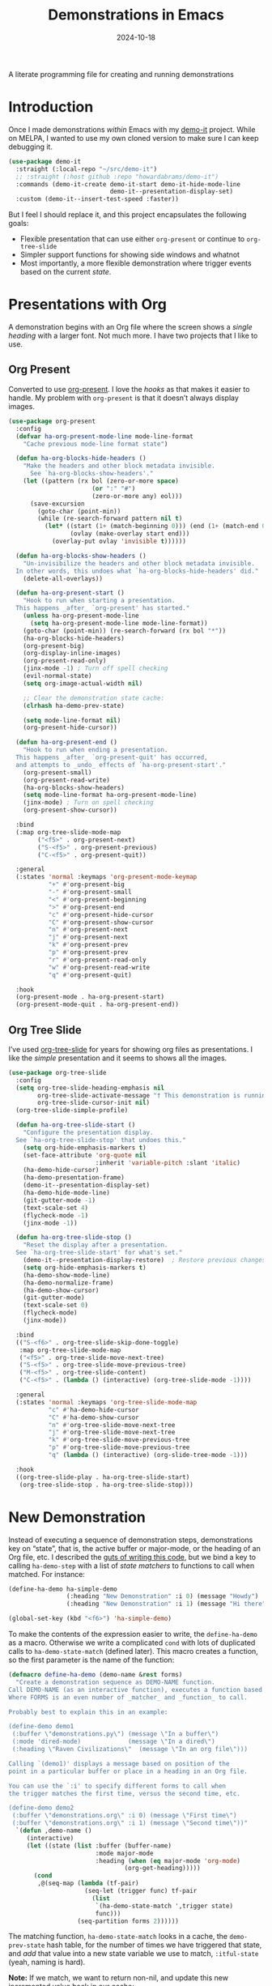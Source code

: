 #+title:  Demonstrations in Emacs
#+author: Howard X. Abrams
#+date:   2024-10-18
#+filetags: emacs hamacs
#+lastmod: [2024-10-30 Wed]

A literate programming file for creating and running demonstrations

#+begin_src emacs-lisp :exports none
  ;;; ha-demos --- creating and running demonstrations -*- lexical-binding: t; -*-
  ;;
  ;; © 2024 Howard X. Abrams
  ;;   Licensed under a Creative Commons Attribution 4.0 International License.
  ;;   See http://creativecommons.org/licenses/by/4.0/
  ;;
  ;; Author: Howard X. Abrams <http://gitlab.com/howardabrams>
  ;; Maintainer: Howard X. Abrams
  ;; Created: October 18, 2024
  ;;
  ;; While obvious, GNU Emacs does not include this file or project.
  ;;
  ;;; Commentary:
  ;;
  ;;  This replaces my original demo-it project encapsulating the following goals:
  ;;
  ;;  - Flexible presentation that can use either `org-present' or
  ;;    continue to `org-tree-slide'
  ;;
  ;;  - Simpler support functions for showing side windows and whatnot
  ;;
  ;;  - Most importantly, a more flexible demonstration where trigger
  ;;    events based on the current state.
  ;;
  ;; *NB:* Do not edit this file. Instead, edit the original literate file at:
  ;;            ~/src/hamacs/ha-demos.org
  ;;       And tangle the file to recreate this one.
  ;;
  ;;; Code:
#+end_src

* Introduction
Once I made demonstrations /within/ Emacs with my [[https://github.com/howardabrams/demo-it][demo-it]] project. While on MELPA, I wanted to use my own cloned version to make sure I can keep debugging it.

#+begin_src emacs-lisp :tangle no
    (use-package demo-it
      :straight (:local-repo "~/src/demo-it")
      ;; :straight (:host github :repo "howardabrams/demo-it")
      :commands (demo-it-create demo-it-start demo-it-hide-mode-line
                                demo-it--presentation-display-set)
      :custom (demo-it--insert-test-speed :faster))
#+end_src

But I feel I should replace it, and this project encapsulates the following goals:

  - Flexible presentation that can use either =org-present= or continue to =org-tree-slide=
  - Simpler support functions for showing side windows and whatnot
  - Most importantly, a more flexible demonstration where trigger events based on the current /state/.

* Presentations with Org
A demonstration begins with an Org file where the screen shows a /single heading/ with a larger font. Not much more. I have two projects that I like to use.
** Org Present
Converted to use [[https://github.com/rlister/org-present][org-present]]. I love the /hooks/ as that makes it easier to handle. My problem with =org-present= is that it doesn’t always display images.

#+begin_src emacs-lisp :tangle no
  (use-package org-present
    :config
    (defvar ha-org-present-mode-line mode-line-format
      "Cache previous mode-line format state")

    (defun ha-org-blocks-hide-headers ()
      "Make the headers and other block metadata invisible.
        See `ha-org-blocks-show-headers'."
      (let ((pattern (rx bol (zero-or-more space)
                         (or ":" "#")
                         (zero-or-more any) eol)))
        (save-excursion
          (goto-char (point-min))
          (while (re-search-forward pattern nil t)
            (let* ((start (1+ (match-beginning 0))) (end (1+ (match-end 0)))
                   (ovlay (make-overlay start end)))
              (overlay-put ovlay 'invisible t))))))

    (defun ha-org-blocks-show-headers ()
      "Un-invisibilize the headers and other block metadata invisible.
    In other words, this undoes what `ha-org-blocks-hide-headers' did."
      (delete-all-overlays))

    (defun ha-org-present-start ()
      "Hook to run when starting a presentation.
    This happens _after_ `org-present' has started."
      (unless ha-org-present-mode-line
        (setq ha-org-present-mode-line mode-line-format))
      (goto-char (point-min)) (re-search-forward (rx bol "*"))
      (ha-org-blocks-hide-headers)
      (org-present-big)
      (org-display-inline-images)
      (org-present-read-only)
      (jinx-mode -1) ; Turn off spell checking
      (evil-normal-state)
      (setq org-image-actual-width nil)

      ;; Clear the demonstration state cache:
      (clrhash ha-demo-prev-state)

      (setq mode-line-format nil)
      (org-present-hide-cursor))

    (defun ha-org-present-end ()
      "Hook to run when ending a presentation.
    This happens _after_ `org-present-quit' has occurred,
    and attempts to _undo_ effects of `ha-org-present-start'."
      (org-present-small)
      (org-present-read-write)
      (ha-org-blocks-show-headers)
      (setq mode-line-format ha-org-present-mode-line)
      (jinx-mode) ; Turn on spell checking
      (org-present-show-cursor))

    :bind
    (:map org-tree-slide-mode-map
          ("<f5>" . org-present-next)
          ("S-<f5>" . org-present-previous)
          ("C-<f5>" . org-present-quit))

    :general
    (:states 'normal :keymaps 'org-present-mode-keymap
             "+" #'org-present-big
             "-" #'org-present-small
             "<" #'org-present-beginning
             ">" #'org-present-end
             "c" #'org-present-hide-cursor
             "C" #'org-present-show-cursor
             "n" #'org-present-next
             "j" #'org-present-next
             "k" #'org-present-prev
             "p" #'org-present-prev
             "r" #'org-present-read-only
             "w" #'org-present-read-write
             "q" #'org-present-quit)

    :hook
    (org-present-mode . ha-org-present-start)
    (org-present-mode-quit . ha-org-present-end))
#+end_src
** Org Tree Slide
I’ve used [[https://github.com/takaxp/org-tree-slide][org-tree-slide]] for years for showing org files as presentations. I like the /simple/ presentation and it seems to shows all the images.

#+BEGIN_SRC emacs-lisp
  (use-package org-tree-slide
    :config
    (setq org-tree-slide-heading-emphasis nil
          org-tree-slide-activate-message "† This demonstration is running in Emacs"
          org-tree-slide-cursor-init nil)
    (org-tree-slide-simple-profile)

    (defun ha-org-tree-slide-start ()
      "Configure the presentation display.
    See `ha-org-tree-slide-stop' that undoes this."
      (setq org-hide-emphasis-markers t)
      (set-face-attribute 'org-quote nil
                          :inherit 'variable-pitch :slant 'italic)
      (ha-demo-hide-cursor)
      (ha-demo-presentation-frame)
      (demo-it--presentation-display-set)
      (ha-demo-hide-mode-line)
      (git-gutter-mode -1)
      (text-scale-set 4)
      (flycheck-mode -1)
      (jinx-mode -1))

    (defun ha-org-tree-slide-stop ()
      "Reset the display after a presentation.
    See `ha-org-tree-slide-start' for what's set."
      (demo-it--presentation-display-restore)  ; Restore previous changes
      (setq org-hide-emphasis-markers t)
      (ha-demo-show-mode-line)
      (ha-demo-normalize-frame)
      (ha-demo-show-cursor)
      (git-gutter-mode)
      (text-scale-set 0)
      (flycheck-mode)
      (jinx-mode))

    :bind
    (("S-<f6>" . org-tree-slide-skip-done-toggle)
     :map org-tree-slide-mode-map
     ("<f5>" . org-tree-slide-move-next-tree)
     ("S-<f5>" . org-tree-slide-move-previous-tree)
     ("M-<f5>" . org-tree-slide-content)
     ("C-<f5>" . (lambda () (interactive) (org-tree-slide-mode -1))))

    :general
    (:states 'normal :keymaps 'org-tree-slide-mode-map
             "c" #'ha-demo-hide-cursor
             "C" #'ha-demo-show-cursor
             "n" #'org-tree-slide-move-next-tree
             "j" #'org-tree-slide-move-next-tree
             "k" #'org-tree-slide-move-previous-tree
             "p" #'org-tree-slide-move-previous-tree
             "q" (lambda () (interactive) (org-slide-tree-mode -1)))

    :hook
    ((org-tree-slide-play . ha-org-tree-slide-start)
     (org-tree-slide-stop . ha-org-tree-slide-stop)))
#+END_SRC

* New Demonstration
Instead of executing a sequence of demonstration steps, demonstrations key on “state”, that is, the active buffer or major-mode, or the heading of an Org file, etc. I described the [[https://howardism.org/Technical/Emacs/demonstrations-part-two.html][guts of writing this code]], but we bind a key to calling =ha-demo-step= with a list of /state matchers/ to functions to call when matched. For instance:

#+BEGIN_SRC emacs-lisp :tangle no
  (define-ha-demo ha-simple-demo
                  (:heading "New Demonstration" :i 0) (message "Howdy")
                  (:heading "New Demonstration" :i 1) (message "Hi there"))

  (global-set-key (kbd "<f6>") 'ha-simple-demo)
#+END_SRC

To make the contents of the expression easier to write, the =define-ha-demo= as a macro. Otherwise we write a complicated =cond= with lots of duplicated calls to =ha-demo-state-match= (defined later). This macro creates a function, so the first parameter is the name of the function:

#+BEGIN_SRC emacs-lisp
  (defmacro define-ha-demo (demo-name &rest forms)
    "Create a demonstration sequence as DEMO-NAME function.
  Call DEMO-NAME (as an interactive function), executes a function based matching list of states at point.
  Where FORMS is an even number of _matcher_ and _function_ to call.

  Probably best to explain this in an example:

  (define-demo demo1
   (:buffer \"demonstrations.py\") (message \"In a buffer\")
   (:mode 'dired-mode)             (message \"In a dired\")
   (:heading \"Raven Civilizations\"  (message \"In an org file\")))

  Calling `(demo1)' displays a message based on position of the
  point in a particular buffer or place in a heading in an Org file.

  You can use the `:i' to specify different forms to call when
  the trigger matches the first time, versus the second time, etc.

  (define-demo demo2
   (:buffer \"demonstrations.org\" :i 0) (message \"First time\")
   (:buffer \"demonstrations.org\" :i 1) (message \"Second time\"))"
    `(defun ,demo-name ()
       (interactive)
       (let ((state (list :buffer (buffer-name)
                          :mode major-mode
                          :heading (when (eq major-mode 'org-mode)
                                  (org-get-heading)))))
         (cond
          ,@(seq-map (lambda (tf-pair)
                       (seq-let (trigger func) tf-pair
                         (list
                          `(ha-demo-state-match ',trigger state)
                          func)))
                     (seq-partition forms 2))))))
#+END_SRC

The matching function, =ha-demo-state-match= looks in a cache, the =demo-prev-state= hash table, for the number of times we have triggered that state, and /add/ that value into a new state variable we use to match, =:itful-state= (yeah, naming is hard).

*Note:* If we match, we want to return non-nil, and update this new incremented value back in our cache:

#+BEGIN_SRC emacs-lisp
  (defun ha-demo-state-match (triggers state)
    "Return non-nil if STATE contains all TRIGGERS.
  The state also includes the number of times the triggers
  matched during previous calls. We do this by keeping track
  of the number of successful calls, and incrementing
  the iteration... if this function returns non-nil."

    ;; If the first element is either parameter is NOT a list,
    ;; we group it into a list of tuples:
    (when (not (listp (car triggers)))
      (setq triggers (seq-partition triggers 2)))
    (when (not (listp (car state)))
      (setq state (seq-partition state 2)))

    (let* ((iteration    (gethash state ha-demo-prev-state 0))
           (itful-state  (cons `(:i ,iteration) state)))
      (when (ha-demo-match triggers itful-state)
        (puthash state (1+ iteration) ha-demo-prev-state))))
#+END_SRC

Notice the two =when= expressions for using =seq-partition= for converting a /property-style/ list like =(:a 1 :b 2 :c 3)= into an more standard /associative/ list, like =((:a 1) (:b 2) (:c 3))=.

Let’s test:

#+BEGIN_SRC emacs-lisp :tangle no
  (ert-deftest ha-demo-state-match-test ()
    ;; Not specifying a state should always work:
    (should (ha-demo-state-match
             '(:a 1)      '((:a 1) (:b 2) (:c 4))))
    (should (ha-demo-state-match
             '(:a 1)      '((:a 1) (:b 2) (:c 4))))

    ;; Reset number of iterations of possible states:
    (clrhash ha-demo-prev-state)

    ;; With a clear hash, we should match on the
    ;; first (0) iteration:
    (should (ha-demo-state-match
             '(:a 1 :i 0) '((:a 1) (:b 3) (:c 4))))
    ;; Which should then match the next state:
    (should (ha-demo-state-match
             '(:a 1 :i 1) '((:a 1) (:b 3) (:c 4))))
    ;; But should not match any other state:
    (should (not (ha-demo-state-match
                  '(:a 1 :i 5) '((:a 1) (:b 2) (:c 3))))))
#+END_SRC

But can I check if I have triggered a state once before? Let’s keep track of the /states/ that have returned true before, in a hash table where the key is the /state/ (a list of =:buffer=, =:mode=, =:heading=, etc.) and the /value/ is the number of times triggered at that state:

#+BEGIN_SRC emacs-lisp
  (defvar ha-demo-prev-state (make-hash-table :test 'equal)
    "Matched states in keys, and store number of matches as values.")
#+END_SRC

Now, we have a new match function takes the /state/ and /triggers/, where the trigger could include an /iteration/, =:i= that limits a match. For instance:

  - =(:buffer "foobar.txt" :i 0)= :: triggers the first time we call this function in this buffer.
  - =(:buffer "foobar.txt" :i 1)= :: triggers the second time we call this function in this buffer.

If the =triggers= doesn’t contain an =:i=, it matches every time when meeting the other conditions.

Let’s create a function that could accept a list of /triggering keys/, and then compare that with another list representing the “current state” of the point, including the buffer, the mode, or the heading in an Org file. In this case, the magic happens by calling =seq-difference=:

#+BEGIN_SRC emacs-lisp
  (defun ha-demo-match (triggers state)
    "Return t if all elements of TRIGGERS are in STATE.
  Where TRIGGERS and STATE are lists of key/value tuple
  pairs, e.g. `((:a 1) (:b 2))'."
    ;; If difference returns anything, we've failed:
    (not (seq-difference triggers state)))
#+END_SRC

* Demonstration Support
What sort of functions will I often be doing?

** Hide and Show the Cursor
The typical presentation software has an issue for hiding the cursor when working with Evil mode, and since setting =cursor-type= to =nil= doesn’t work in a graphical display (where we typically run a presentation), the following functions turn on/off the displayed cursor.

#+BEGIN_SRC emacs-lisp
  (defvar ha-demo-cursor nil
    "List of cursor states stored during `ha-demo-hide-cursor' and
  restored with `ha-demo-show-cursor'.")

  (defun ha-demo-hide-cursor ()
    "Hide the cursor for the current frame."
    (interactive)
    (setq ha-demo-cursor
          (list cursor-type
                t ; (when (boundp 'evil-default-cursor) evil-default-cursor)
                (when (boundp 'evil-emacs-state-cursor) evil-emacs-state-cursor)
                (when (boundp 'evil-normal-state-cursor) evil-normal-state-cursor)
                (default-value blink-cursor-mode)
                (when (display-graphic-p)
                  (frame-parameter (selected-frame) 'cursor-type))))

    ;; Turn off the cursor blinking minor mode:
    (blink-cursor-mode -1)

    ;; Change the cursor types for normal and Evil states:
    (setq-local cursor-type nil)
    (when (boundp 'evil-default-cursor)
      (setq-local
       evil-default-cursor nil
       evil-emacs-state-cursor nil
       evil-normal-state-cursor nil))

    ;; And most importantly, turn off the cursor for the selected frame:
    (set-frame-parameter (selected-frame) 'cursor-type nil))

  (defun ha-demo-show-cursor ()
    "Restore cursor properties turned off by `ha-demo-hide-cursor'."
    (interactive)
    (setq cursor-type (car ha-demo-cursor))

    (when (boundp 'evil-default-cursor)
      (setq-local
       evil-default-cursor (nth 1 ha-demo-cursor)
       evil-emacs-state-cursor (nth 2 ha-demo-cursor)
       evil-normal-state-cursor (nth 3 ha-demo-cursor)))

    (when (nth 4 ha-demo-cursor) (blink-cursor-mode 1))

    (set-frame-parameter (selected-frame)
                         'cursor-type (nth 5 ha-demo-cursor)))
    #+END_SRC

** Hide and Show the Modeline
For Org file displayed as presentations as well as images, we probably don’t want the distraction associated with the modeline, but when we finish the presentation, let’s turn it back on …

#+BEGIN_SRC emacs-lisp
  (defvar ha-demo-mode-line nil)
  (make-variable-buffer-local 'ha-demo-mode-line)

  (defun ha-demo-hide-mode-line ()
    "Hide mode line for a particular buffer."
    (interactive)
    (when mode-line-format
      (setq ha-demo-mode-line mode-line-format)
      (setq mode-line-format nil)))

  (defun ha-demo-show-mode-line ()
    "Restore mode hidden with `ha-demo-hide-mode-line'."
    (interactive)
    (if ha-demo-mode-line
        (setq mode-line-format ha-demo-mode-line)))
    #+END_SRC

** Presentation Frame Properties
Like the work I’m doing to the mode-line, can we make the frame cleaner for a presentation?

#+BEGIN_SRC emacs-lisp
  (defvar ha-demo-frame-state nil
    "Store frame properties during `ha-demo-presentation-frame' before
  altering them, and then restore them with `ha-demo-normalize-frame'.")

  (defun ha-demo-presentation-frame (&optional name)
    "Remove the fringe and other frame settings.
  See `ha-demo-normalize-frame' for restoration.
  The NAME, if given, is the name of the frame."
    (interactive)
    (setq ha-demo-frame-state
          (list
           (frame-parameter (selected-frame) 'left-fringe)
           (frame-parameter (selected-frame) 'right-fringe)))

    (when name
      (set-frame-parameter (selected-frame) 'name name)))

  (defun ha-demo-normalize-frame ()
    "Restore frame state from `ha-demo-presentation-frame'."
    (interactive)
    (set-frame-parameter (selected-frame) 'left-fringe (nth 0 ha-demo-frame-state))
    (set-frame-parameter (selected-frame) 'right-fringe (nth 1 ha-demo-frame-state)))
    #+END_SRC

** Display File
Displaying a File with:
  - On the side or covering the entire frame
  - Larger font size
  - Modeline or no modeline
  - Going to a particular text or line
  - Moving the cursor to the top or middle of the buffer window

All options? Should I use Common Lisp’s =cl-defun= for the keyword parameters?

#+BEGIN_SRC emacs-lisp
  (cl-defun ha-demo-show-file (filename &key position size modeline
                                        line heading shift commands)
    "Show a file, FILENAME, in a buffer based on keyed parameters.
  POSITION can be 'full 'right or 'below and positions the window.
  SIZE is an integer for the font size based on the default size.
  MODELINE is shown if non-line, default is to hide it.
  LINE is either a line number or a regular expression to match.
  SHIFT is the number of lines above the point to show, in case
  the LINE shouldn't be at the top of the window.

  COMMANDS is a lambda expression that can contain any other
  instructions to happen to the buffer display."
    (unless position
      (setq position :right))

    ;; Step 1: Create a window
    (pcase position
      ('full )
      ('right (progn (split-window-horizontally) (other-window 1)))
      ('below (progn (split-window-vertically) (other-window 1))))
    ;; We could do :left and :top by not doing the other window bit...

    ;; Step 2: Load the file or switch to the buffer:
    (if (file-exists-p filename)
        (find-file filename)
      (switch-to-buffer filename))

    (goto-char (point-min))

    ;; Step 3: Increase the font size
    (when size
      (text-scale-set size))

    (when line
      (if (integerp line)
          (goto-line line)
        (re-search-forward line nil t)))

    (when heading
      (re-search-forward (rx bol (one-or-more "*") (one-or-more space)
                             (literal heading))
                         nil t))

    ;; If SHIFT is positive integer, left that many line above point,
    ;; otherwise don't do anything to leave it in the middle.
    ;; If SHIFT is null, move it to the top of the buffer window:
    (if shift
        (when (integerp shift)
          (recenter-top-bottom shift))
      (recenter-top-bottom 0))

    (unless modeline
      (setq-local mode-line-format nil))

    (when commands (funcall commands))
    )

  (funcall (lambda () (message "Hello")))
#+END_SRC

Let try it all together:

#+BEGIN_SRC emacs-lisp :tangle no
  (ha-demo-show-file "ha-config.org" :position 'right :size 1 :modeline nil :line 418 :shift 4)
#+END_SRC

Or:

#+BEGIN_SRC emacs-lisp :tangle no
  (ha-demo-show-file "ha-config.org" :modeline t
                     :heading "Text Expanders"
                     :commands (lambda () (jinx-mode -1)))
#+END_SRC

* Technical Artifacts                              :noexport:
Let's =provide= a name so we can =require= this file:

#+begin_src emacs-lisp :exports none
  (provide 'ha-demos)
  ;;; ha-demos.el ends here
#+end_src

#+DESCRIPTION: creating and running demonstrations

#+PROPERTY:    header-args:sh :tangle no
#+PROPERTY:    header-args:emacs-lisp  :tangle yes
#+PROPERTY:    header-args    :results none :eval no-export :comments no mkdirp yes

#+OPTIONS:     num:nil toc:nil todo:nil tasks:nil tags:nil date:nil
#+OPTIONS:     skip:nil author:nil email:nil creator:nil timestamp:nil
#+INFOJS_OPT:  view:nil toc:nil ltoc:t mouse:underline buttons:0 path:http://orgmode.org/org-info.js
